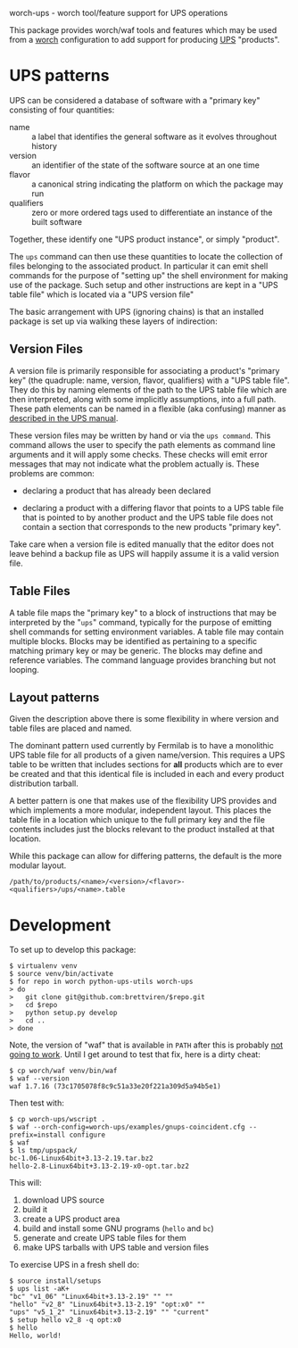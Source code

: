 worch-ups - worch tool/feature support for UPS operations

This package provides worch/waf tools and features which may be used from a [[https://github.com/brettviren/worch][worch]] configuration to add support for producing [[https://cdcvs.fnal.gov/redmine/projects/ups][UPS]] "products".


* UPS patterns

UPS can be considered a database of software with a "primary key" consisting of four quantities:

 - name :: a label that identifies the general software as it evolves throughout history
 - version :: an identifier of the state of the software source at an one time
 - flavor :: a canonical string indicating the platform on which the package may run
 - qualifiers :: zero or more ordered tags used to differentiate an instance of the built software

Together, these identify one "UPS product instance", or simply "product".

The =ups= command can then use these quantities to locate the collection of files belonging to the associated product.  In particular it can emit shell commands for the purpose of "setting up" the shell environment for making use of the package.  Such setup and other instructions are kept in a "UPS table file" which is located via a "UPS version file"


The basic arrangement with UPS (ignoring chains) is that an installed package is set up via walking these layers of indirection:

#+BEGIN_SRC dot :cmd dot :cmdline -Tpng :file file-resolve.png :exports results 
  digraph tree {
          nvfq[label="Primary Key:\nName, Version,\nFlavor, Qualifiers"];
          vfile[label="Version File"];
          tfile[label="Table File"];
          setup[label="Shell commands\nEnvironment setup"];
          nvfq->vfile->tfile->setup;
  }
#+END_SRC

#+RESULTS:
[[file:file-resolve.png]]


** Version Files

A version file is primarily responsible for associating a product's "primary key" (the quadruple: name, version, flavor, qualifiers) with a "UPS table file".  They do this by naming elements of the path to the UPS table file which are then interpreted, along with some implicitly assumptions, into a full path.  These path elements can be named in a flexible (aka confusing) manner as [[http://www.fnal.gov/docs/products/ups/ReferenceManual/html/versionfiles.html][described in the UPS manual]].

These version files may be written by hand or via the =ups command=.  This command allows the user to specify the path elements as command line arguments and it will apply some checks.  These checks will emit error messages that may not indicate what the problem actually is.  These problems are common:

 - declaring a product that has already been declared

 - declaring a product with a differing flavor that points to a UPS table file that is pointed to by another product and the UPS table file does not contain a section that corresponds to the new products "primary key".

Take care when a version file is edited manually that the editor does not leave behind a backup file as UPS will happily assume it is a valid version file.

** Table Files

A table file maps the "primary key" to a block of instructions that may be interpreted by the "=ups=" command, typically for the purpose of emitting shell commands for setting environment variables.  A table file may contain multiple blocks.  Blocks may be identified as pertaining to a specific matching primary key or may be generic.  The blocks may define and reference variables.  The command language provides branching but not looping.

** Layout patterns

Given the description above there is some flexibility in where version and table files are placed and named.  

The dominant pattern used currently by Fermilab is to have a monolithic UPS table file for all products of a given name/version.  This requires a UPS table to be written that includes sections for *all* products which are to ever be created and that this identical file is included in each and every product distribution tarball.

A better pattern is one that makes use of the flexibility UPS provides and which implements a more modular, independent layout.  This places the table file in a location which unique to the full primary key and the file contents includes just the blocks relevant to the product installed at that location.

While this package can allow for differing patterns, the default is the more modular layout.

#+BEGIN_EXAMPLE
/path/to/products/<name>/<version>/<flavor>-<qualifiers>/ups/<name>.table
#+END_EXAMPLE


* Development

To set up to develop this package:

#+BEGIN_EXAMPLE
  $ virtualenv venv
  $ source venv/bin/activate
  $ for repo in worch python-ups-utils worch-ups
  > do
  >   git clone git@github.com:brettviren/$repo.git
  >   cd $repo
  >   python setup.py develop
  >   cd ..
  > done
#+END_EXAMPLE

Note, the version of "waf" that is available in =PATH= after this is probably [[https://mail.google.com/mail/u/0/?tab=cm#search/waf/1481d25325722d0a][not going to work]].  Until I get around to test that fix, here is a dirty cheat:

#+BEGIN_EXAMPLE
  $ cp worch/waf venv/bin/waf
  $ waf --version
  waf 1.7.16 (73c1705078f8c9c51a33e20f221a309d5a94b5e1)
#+END_EXAMPLE

Then test with:

#+BEGIN_EXAMPLE
  $ cp worch-ups/wscript .
  $ waf --orch-config=worch-ups/examples/gnups-coincident.cfg --prefix=install configure
  $ waf
  $ ls tmp/upspack/
  bc-1.06-Linux64bit+3.13-2.19.tar.bz2  
  hello-2.8-Linux64bit+3.13-2.19-x0-opt.tar.bz2
#+END_EXAMPLE

This will:

1) download UPS source
2) build it
3) create a UPS product area
4) build and install some GNU programs (=hello= and =bc=)
5) generate and create UPS table files for them
6) make UPS tarballs with UPS table and version files

To exercise UPS in a fresh shell do:

#+BEGIN_EXAMPLE
  $ source install/setups
  $ ups list -aK+
  "bc" "v1_06" "Linux64bit+3.13-2.19" "" "" 
  "hello" "v2_8" "Linux64bit+3.13-2.19" "opt:x0" "" 
  "ups" "v5_1_2" "Linux64bit+3.13-2.19" "" "current" 
  $ setup hello v2_8 -q opt:x0
  $ hello
  Hello, world!
#+END_EXAMPLE


